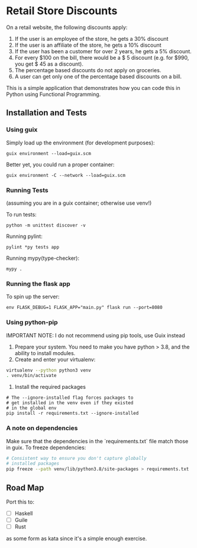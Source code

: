 * Retail Store Discounts

On a retail website, the following discounts apply:

1. If the user is an employee of the store, he gets a 30% discount
2. If the user is an affiliate of the store, he gets a 10% discount 
3. If the user has been a customer for over 2 years, he gets a 5% discount. 
4. For every $100 on the bill, there would be a $ 5 discount (e.g. for
   $990, you get $ 45 as a discount).
5. The percentage based discounts do not apply on groceries. 
6. A user can get only one of the percentage based discounts on a bill. 

This is a simple application that demonstrates how you can code this
in Python using Functional Programming.

** Installation and Tests
*** Using guix
Simply load up the environment (for development purposes):

: guix environment --load=guix.scm

Better yet, you could run a proper container:

: guix environment -C --network --load=guix.scm

*** Running Tests

(assuming you are in a guix container; otherwise use venv!)

To run tests:

: python -m unittest discover -v

Running pylint:

: pylint *py tests app

Running mypy(type-checker):

: mypy .

*** Running the flask app

To spin up the server:

: env FLASK_DEBUG=1 FLASK_APP="main.py" flask run --port=8080

*** Using python-pip

IMPORTANT NOTE: I do not recommend using pip tools, use Guix instead

1. Prepare your system. You need to make you have python > 3.8, and
   the ability to install modules.
2. Create and enter your virtualenv:

#+begin_src sh
virtualenv --python python3 venv
. venv/bin/activate
#+end_src

3. Install the required packages

#+begin_src 
# The --ignore-installed flag forces packages to
# get installed in the venv even if they existed 
# in the global env
pip install -r requirements.txt --ignore-installed
#+end_src

*** A note on dependencies

Make sure that the dependencies in the `requirements.txt` file match
those in guix. To freeze dependencies:

#+begin_src sh
# Consistent way to ensure you don't capture globally
# installed packages
pip freeze --path venv/lib/python3.8/site-packages > requirements.txt
#+end_src

** Road Map

Port this to:

- [ ] Haskell
- [ ] Guile
- [ ] Rust

as some form as kata since it's a simple enough exercise.
